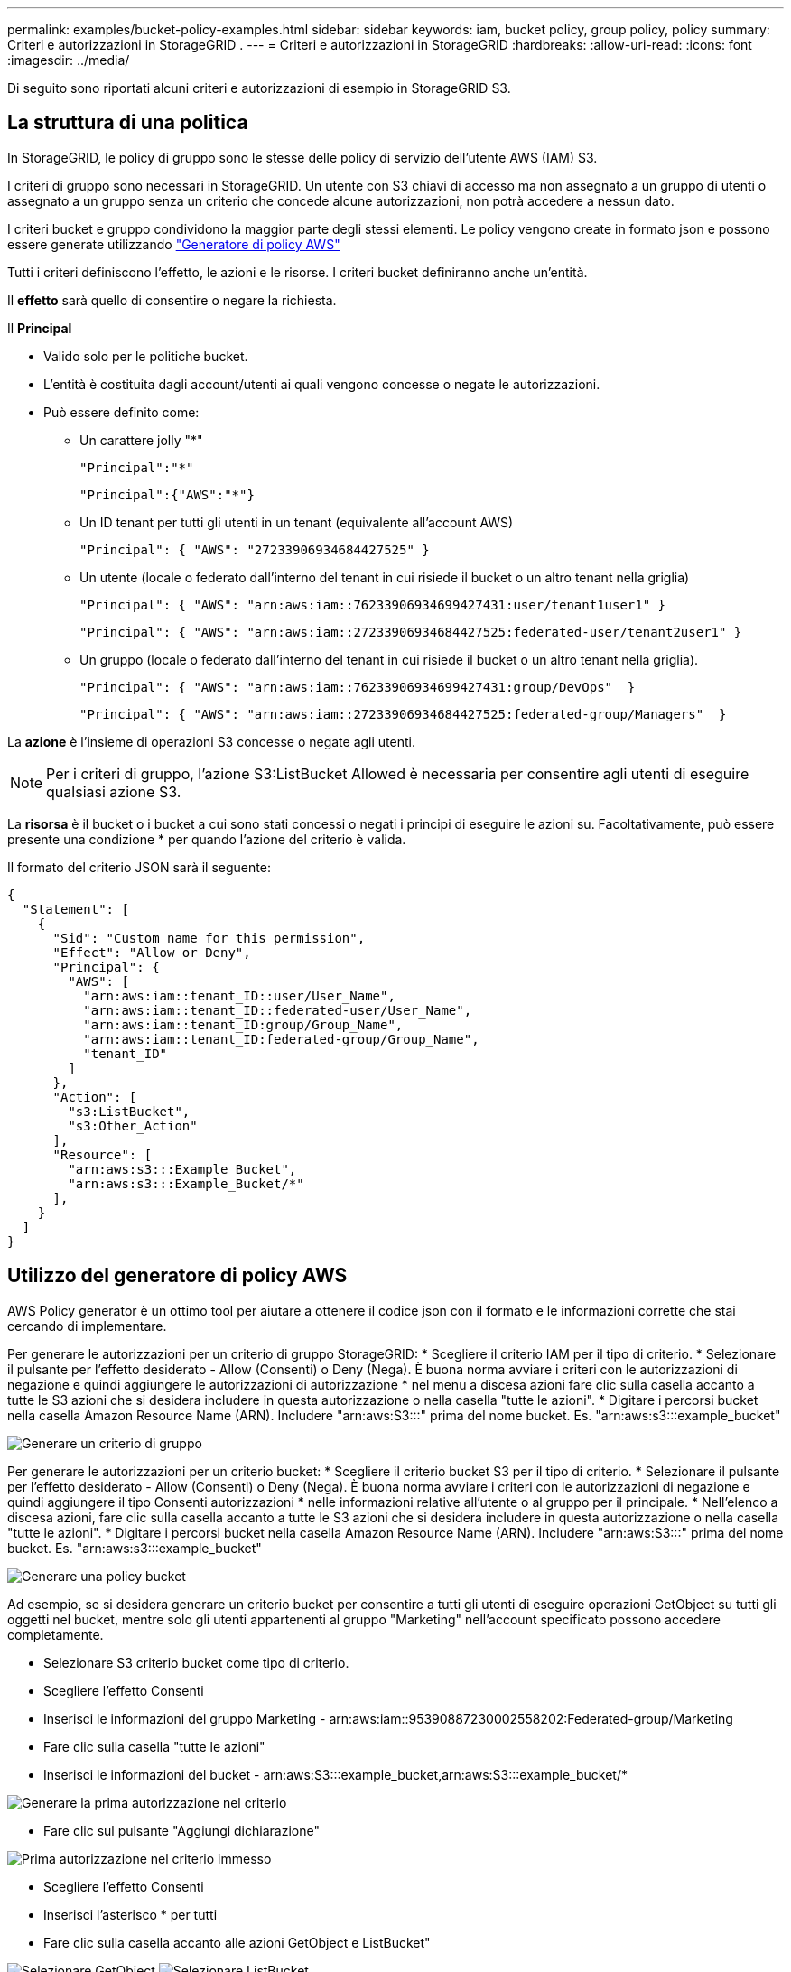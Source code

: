 ---
permalink: examples/bucket-policy-examples.html 
sidebar: sidebar 
keywords: iam, bucket policy, group policy, policy 
summary: Criteri e autorizzazioni in StorageGRID . 
---
= Criteri e autorizzazioni in StorageGRID
:hardbreaks:
:allow-uri-read: 
:icons: font
:imagesdir: ../media/


[role="lead"]
Di seguito sono riportati alcuni criteri e autorizzazioni di esempio in StorageGRID S3.



== La struttura di una politica

In StorageGRID, le policy di gruppo sono le stesse delle policy di servizio dell'utente AWS (IAM) S3.

I criteri di gruppo sono necessari in StorageGRID. Un utente con S3 chiavi di accesso ma non assegnato a un gruppo di utenti o assegnato a un gruppo senza un criterio che concede alcune autorizzazioni, non potrà accedere a nessun dato.

I criteri bucket e gruppo condividono la maggior parte degli stessi elementi. Le policy vengono create in formato json e possono essere generate utilizzando https://awspolicygen.s3.amazonaws.com/policygen.html["Generatore di policy AWS"]

Tutti i criteri definiscono l'effetto, le azioni e le risorse. I criteri bucket definiranno anche un'entità.

Il *effetto* sarà quello di consentire o negare la richiesta.

Il *Principal*

* Valido solo per le politiche bucket.
* L'entità è costituita dagli account/utenti ai quali vengono concesse o negate le autorizzazioni.
* Può essere definito come:
+
** Un carattere jolly "++*++"
+
[listing]
----
"Principal":"*"
----
+
[listing]
----
"Principal":{"AWS":"*"}
----
** Un ID tenant per tutti gli utenti in un tenant (equivalente all'account AWS)
+
[listing]
----
"Principal": { "AWS": "27233906934684427525" }
----
** Un utente (locale o federato dall'interno del tenant in cui risiede il bucket o un altro tenant nella griglia)
+
[listing]
----
"Principal": { "AWS": "arn:aws:iam::76233906934699427431:user/tenant1user1" }
----
+
[listing]
----
"Principal": { "AWS": "arn:aws:iam::27233906934684427525:federated-user/tenant2user1" }
----
** Un gruppo (locale o federato dall'interno del tenant in cui risiede il bucket o un altro tenant nella griglia).
+
[listing]
----
"Principal": { "AWS": "arn:aws:iam::76233906934699427431:group/DevOps"  }
----
+
[listing]
----
"Principal": { "AWS": "arn:aws:iam::27233906934684427525:federated-group/Managers"  }
----




La *azione* è l'insieme di operazioni S3 concesse o negate agli utenti.


NOTE: Per i criteri di gruppo, l'azione S3:ListBucket Allowed è necessaria per consentire agli utenti di eseguire qualsiasi azione S3.

La *risorsa* è il bucket o i bucket a cui sono stati concessi o negati i principi di eseguire le azioni su. Facoltativamente, può essere presente una condizione * per quando l'azione del criterio è valida.

Il formato del criterio JSON sarà il seguente:

[source, json]
----
{
  "Statement": [
    {
      "Sid": "Custom name for this permission",
      "Effect": "Allow or Deny",
      "Principal": {
        "AWS": [
          "arn:aws:iam::tenant_ID::user/User_Name",
          "arn:aws:iam::tenant_ID::federated-user/User_Name",
          "arn:aws:iam::tenant_ID:group/Group_Name",
          "arn:aws:iam::tenant_ID:federated-group/Group_Name",
          "tenant_ID"
        ]
      },
      "Action": [
        "s3:ListBucket",
        "s3:Other_Action"
      ],
      "Resource": [
        "arn:aws:s3:::Example_Bucket",
        "arn:aws:s3:::Example_Bucket/*"
      ],
    }
  ]
}
----


== Utilizzo del generatore di policy AWS

AWS Policy generator è un ottimo tool per aiutare a ottenere il codice json con il formato e le informazioni corrette che stai cercando di implementare.

Per generare le autorizzazioni per un criterio di gruppo StorageGRID: * Scegliere il criterio IAM per il tipo di criterio. * Selezionare il pulsante per l'effetto desiderato - Allow (Consenti) o Deny (Nega). È buona norma avviare i criteri con le autorizzazioni di negazione e quindi aggiungere le autorizzazioni di autorizzazione * nel menu a discesa azioni fare clic sulla casella accanto a tutte le S3 azioni che si desidera includere in questa autorizzazione o nella casella "tutte le azioni". * Digitare i percorsi bucket nella casella Amazon Resource Name (ARN). Includere "arn:aws:S3:::" prima del nome bucket. Es. "arn:aws:s3:::example_bucket"

image:policy/group-generic.png["Generare un criterio di gruppo"]

Per generare le autorizzazioni per un criterio bucket: * Scegliere il criterio bucket S3 per il tipo di criterio. * Selezionare il pulsante per l'effetto desiderato - Allow (Consenti) o Deny (Nega). È buona norma avviare i criteri con le autorizzazioni di negazione e quindi aggiungere il tipo Consenti autorizzazioni * nelle informazioni relative all'utente o al gruppo per il principale. * Nell'elenco a discesa azioni, fare clic sulla casella accanto a tutte le S3 azioni che si desidera includere in questa autorizzazione o nella casella "tutte le azioni". * Digitare i percorsi bucket nella casella Amazon Resource Name (ARN). Includere "arn:aws:S3:::" prima del nome bucket. Es. "arn:aws:s3:::example_bucket"

image:policy/bucket-generic.png["Generare una policy bucket"]

Ad esempio, se si desidera generare un criterio bucket per consentire a tutti gli utenti di eseguire operazioni GetObject su tutti gli oggetti nel bucket, mentre solo gli utenti appartenenti al gruppo "Marketing" nell'account specificato possono accedere completamente.

* Selezionare S3 criterio bucket come tipo di criterio.
* Scegliere l'effetto Consenti
* Inserisci le informazioni del gruppo Marketing - arn:aws:iam::95390887230002558202:Federated-group/Marketing
* Fare clic sulla casella "tutte le azioni"
* Inserisci le informazioni del bucket - arn:aws:S3:::example_bucket,arn:aws:S3:::example_bucket/*


image:policy/example-bucket1.png["Generare la prima autorizzazione nel criterio"]

* Fare clic sul pulsante "Aggiungi dichiarazione"


image:policy/permission1.png["Prima autorizzazione nel criterio immesso"]

* Scegliere l'effetto Consenti
* Inserisci l'asterisco ++*++ per tutti
* Fare clic sulla casella accanto alle azioni GetObject e ListBucket"


image:policy/getobject.png["Selezionare GetObject"] image:policy/listbucket.png["Selezionare ListBucket"]

* Inserisci le informazioni del bucket - arn:aws:S3:::example_bucket,arn:aws:S3:::example_bucket/*


image:policy/example-bucket2.png["Generare la seconda autorizzazione nel criterio"]

* Fare clic sul pulsante "Aggiungi dichiarazione"


image:policy/permission2.png["Seconda autorizzazione nella politica"]

* Fare clic sul pulsante "genera criterio" per visualizzare una finestra a comparsa con la policy generata.


image:policy/example-output.png["L'uscita finale"]

* Copiare il testo json completo che dovrebbe avere l'aspetto seguente:


[source, json]
----
{
  "Id": "Policy1744399292233",
  "Version": "2012-10-17",
  "Statement": [
    {
      "Sid": "Stmt1744399152830",
      "Action": "s3:*",
      "Effect": "Allow",
      "Resource": [
        "arn:aws:s3:::example_bucket",
        "arn:aws:s3:::example_bucket/*"
      ],
      "Principal": {
        "AWS": [
          "arn:aws:iam::95390887230002558202:federated-group/Marketing"
        ]
      }
    },
    {
      "Sid": "Stmt1744399280838",
      "Action": [
        "s3:GetObject",
        "s3:ListBucket"
      ],
      "Effect": "Allow",
      "Resource": [
        "arn:aws:s3:::example_bucket",
        "arn:aws:s3:::example_bucket/*"
      ],
      "Principal": "*"
    }
  ]
}
----
Questo json può essere utilizzato così com'è, oppure è possibile rimuovere le righe ID e Version sopra la riga "Statement" e personalizzare il Sid per ogni autorizzazione con un titolo più significativo per ogni autorizzazione o anche questi possono essere rimossi.

Ad esempio:

[source, json]
----
{
  "Statement": [
    {
      "Sid": "MarketingAllowFull",
      "Action": "s3:*",
      "Effect": "Allow",
      "Resource": [
        "arn:aws:s3:::example_bucket",
        "arn:aws:s3:::example_bucket/*"
      ],
      "Principal": {
        "AWS": [
          "arn:aws:iam::95390887230002558202:federated-group/Marketing"
        ]
      }
    },
    {
      "Sid": "EveryoneReadOnly",
      "Action": [
        "s3:GetObject",
        "s3:ListBucket"
      ],
      "Effect": "Allow",
      "Resource": [
        "arn:aws:s3:::example_bucket",
        "arn:aws:s3:::example_bucket/*"
      ],
      "Principal": "*"
    }
  ]
}
----


== Policy di gruppo (IAM)



=== Accesso bucket stile home directory

Questo criterio di gruppo consente solo agli utenti di accedere agli oggetti nel bucket denominato username.

[source, json]
----
{
"Statement": [
    {
      "Sid": "AllowListBucketOfASpecificUserPrefix",
      "Effect": "Allow",
      "Action": "s3:ListBucket",
      "Resource": "arn:aws:s3:::home",
      "Condition": {
        "StringLike": {
          "s3:prefix": "${aws:username}/*"
        }
      }
    },
    {
      "Sid": "AllowUserSpecificActionsOnlyInTheSpecificUserPrefix",
      "Effect": "Allow",
      "Action": "s3:*Object",
      "Resource": "arn:aws:s3:::home/?/?/${aws:username}/*"
    }

  ]
}
----


=== Negare la creazione del bucket di blocco degli oggetti

Questo criterio di gruppo limiterà gli utenti a creare un bucket con il blocco degli oggetti attivato nel bucket.

[NOTE]
====
Questo criterio non viene applicato nell'interfaccia utente di StorageGRID, ma viene applicato solo dall'API S3.

====
[source, json]
----
{
    "Statement": [
        {
            "Action": "s3:*",
            "Effect": "Allow",
            "Resource": "arn:aws:s3:::*"
        },
        {
            "Action": [
                "s3:PutBucketObjectLockConfiguration",
                "s3:PutBucketVersioning"
            ],
            "Effect": "Deny",
            "Resource": "arn:aws:s3:::*"
        }
    ]
}
----


=== Limite di conservazione del blocco degli oggetti

Questa policy di bucket limiterà la durata della conservazione del blocco oggetto a 10 giorni o meno

[source, json]
----
{
 "Version":"2012-10-17",
 "Id":"CustSetRetentionLimits",
 "Statement": [
   {
    "Sid":"CustSetRetentionPeriod",
    "Effect":"Deny",
    "Principal":"*",
    "Action": [
      "s3:PutObjectRetention"
    ],
    "Resource":"arn:aws:s3:::testlock-01/*",
    "Condition": {
      "NumericGreaterThan": {
        "s3:object-lock-remaining-retention-days":"10"
      }
    }
   }
  ]
}
----


=== Impedire agli utenti di eliminare gli oggetti in base all'ID versione

Questo criterio di gruppo limita l'eliminazione degli oggetti con versione in base all'ID versione

[source, json]
----
{
    "Statement": [
        {
            "Action": [
                "s3:DeleteObjectVersion"
            ],
            "Effect": "Deny",
            "Resource": "arn:aws:s3:::*"
        },
        {
            "Action": "s3:*",
            "Effect": "Allow",
            "Resource": "arn:aws:s3:::*"
        }
    ]
}
----


=== Limitare un gruppo a una singola sottodirectory (prefisso) con accesso in sola lettura

Questo criterio consente ai membri del gruppo di accedere in sola lettura a una sottodirectory (prefisso) all'interno di un bucket. Il nome del bucket è "studio" e la sottodirectory è "study01".

[source, json]
----
{
    "Statement": [
        {
            "Sid": "AllowUserToSeeBucketListInTheConsole",
            "Action": [
                "s3:ListAllMyBuckets"
            ],
            "Effect": "Allow",
            "Resource": [
                "arn:aws:s3:::*"
            ]
        },
        {
            "Sid": "AllowRootAndstudyListingOfBucket",
            "Action": [
                "s3:ListBucket"
            ],
            "Effect": "Allow",
            "Resource": [
                "arn:aws:s3::: study"
            ],
            "Condition": {
                "StringEquals": {
                    "s3:prefix": [
                        "",
                        "study01/"
                    ],
                    "s3:delimiter": [
                        "/"
                    ]
                }
            }
        },
        {
            "Sid": "AllowListingOfstudy01",
            "Action": [
                "s3:ListBucket"
            ],
            "Effect": "Allow",
            "Resource": [
                "arn:aws:s3:::study"
            ],
            "Condition": {
                "StringLike": {
                    "s3:prefix": [
                        "study01/*"
                    ]
                }
            }
        },
        {
            "Sid": "AllowAllS3ActionsInstudy01Folder",
            "Effect": "Allow",
            "Action": [
                "s3:Getobject"
            ],
            "Resource": [
                "arn:aws:s3:::study/study01/*"
            ]
        }
    ]
}
----


== Criteri benna



=== Limitare il bucket a un singolo utente con accesso in sola lettura

Questo criterio consente a un singolo utente di avere accesso in sola lettura a un bucket e nega esplicitamente l'accesso a tutti gli altri utenti. Il raggruppamento delle istruzioni Nega in cima alla policy è una buona pratica per una valutazione più rapida.

[source, json]
----
{
    "Statement": [
        {
            "Sid": "Deny non user1",
            "Effect": "Deny",
            "NotPrincipal": {
                "AWS": "arn:aws:iam::34921514133002833665:user/user1"
            },
            "Action": [
                "s3:*"
            ],
            "Resource": [
                "arn:aws:s3:::bucket1",
                "arn:aws:s3:::bucket1/*"
            ]
        },
        {
            "Sid": "Allow user1 read access to bucket bucket1",
            "Effect": "Allow",
            "Principal": {
                "AWS": "arn:aws:iam::34921514133002833665:user/user1"
            },
            "Action": [
                "s3:GetObject",
                "s3:ListBucket"
            ],
            "Resource": [
                "arn:aws:s3:::bucket1",
                "arn:aws:s3:::bucket1/*"
            ]
        }
    ]
}
----


=== limita un bucket a pochi utenti con accesso in sola lettura.

[source, json]
----
{
    "Statement": [
      {
        "Sid": "Deny all S3 actions to employees 002-005",
        "Effect": "deny",
        "Principal": {
          "AWS": [
            "arn:aws:iam::46521514133002703882:user/employee-002",
            "arn:aws:iam::46521514133002703882:user/employee-003",
            "arn:aws:iam::46521514133002703882:user/employee-004",
            "arn:aws:iam::46521514133002703882:user/employee-005"
          ]
        },
        "Action": "*",
        "Resource": [
          "arn:aws:s3:::databucket1",
          "arn:aws:s3:::databucket1/*"
        ]
      },
      {
        "Sid": "Allow read-only access for employees 002-005",
        "Effect": "Allow",
        "Principal": {
          "AWS": [
            "arn:aws:iam::46521514133002703882:user/employee-002",
            "arn:aws:iam::46521514133002703882:user/employee-003",
            "arn:aws:iam::46521514133002703882:user/employee-004",
            "arn:aws:iam::46521514133002703882:user/employee-005"
          ]
        },
        "Action": [
          "s3:GetObject",
          "s3:GetObjectTagging",
          "s3:GetObjectVersion"
        ],
        "Resource": [
          "arn:aws:s3:::databucket1",
          "arn:aws:s3:::databucket1/*"
        ]
      }
    ]
}
----


=== Limita l'eliminazione degli oggetti con versione in un bucket da parte dell'utente

Questo criterio bucket limiterà un utente (identificato dall'ID utente "56622399308951294926") a eliminare gli oggetti con versione in base all'ID versione

[source, json]
----
{
  "Statement": [
    {
      "Action": [
        "s3:DeleteObjectVersion"
      ],
      "Effect": "Deny",
      "Resource": "arn:aws:s3:::verdeny/*",
      "Principal": {
        "AWS": [
          "56622399308951294926"
        ]
      }
    },
    {
      "Action": "s3:*",
      "Effect": "Allow",
      "Resource": "arn:aws:s3:::verdeny/*",
      "Principal": {
        "AWS": [
          "56622399308951294926"
        ]
      }
    }
  ]
}
----